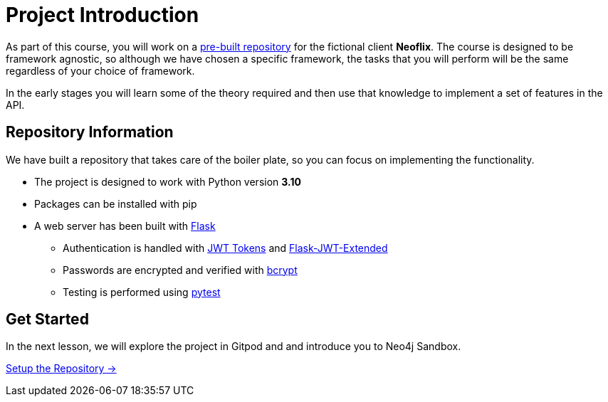 = Project Introduction
:order: 0

As part of this course, you will work on a link:https://github.com/{repository}[pre-built repository^] for the fictional client **Neoflix**.
The course is designed to be framework agnostic, so although we have chosen a specific framework, the tasks that you will perform will be the same regardless of your choice of framework.

In the early stages you will learn some of the theory required and then use that knowledge to implement a set of features in the API.


== Repository Information

We have built a repository that takes care of the boiler plate, so you can focus on implementing the functionality.


* The project is designed to work with Python version **3.10**
* Packages can be installed with pip
* A web server has been built with link:https://flask.palletsprojects.com/en/2.0.x/[Flask^]
** Authentication is handled with link:https://jwt.io/[JWT Tokens^] and link:https://flask-jwt-extended.readthedocs.io/en/stable/[Flask-JWT-Extended^]
** Passwords are encrypted and verified with link:https://github.com/pyca/bcrypt/[bcrypt^]
** Testing is performed using link:https://pytest.org/[pytest^]


== Get Started

In the next lesson, we will explore the project in Gitpod and and introduce you to Neo4j Sandbox.


link:./1-setup/[Setup the Repository →, role=btn]
